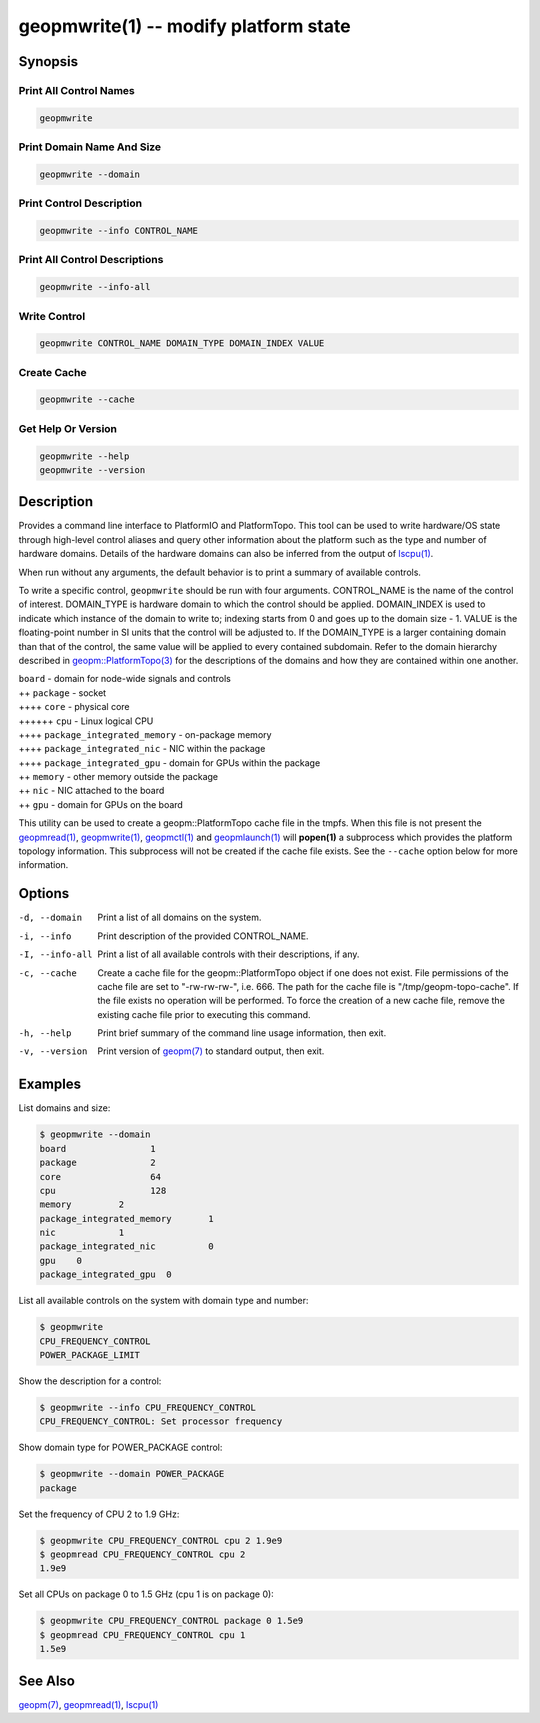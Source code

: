 geopmwrite(1) -- modify platform state
======================================






Synopsis
--------

Print All Control Names
^^^^^^^^^^^^^^^^^^^^^^^

.. code-block:: bash

    geopmwrite


Print Domain Name And Size
^^^^^^^^^^^^^^^^^^^^^^^^^^

.. code-block:: bash

    geopmwrite --domain


Print Control Description
^^^^^^^^^^^^^^^^^^^^^^^^^

.. code-block:: bash

    geopmwrite --info CONTROL_NAME


Print All Control Descriptions
^^^^^^^^^^^^^^^^^^^^^^^^^^^^^^

.. code-block:: bash

    geopmwrite --info-all


Write Control
^^^^^^^^^^^^^

.. code-block:: bash

    geopmwrite CONTROL_NAME DOMAIN_TYPE DOMAIN_INDEX VALUE


Create Cache
^^^^^^^^^^^^

.. code-block:: bash

    geopmwrite --cache


Get Help Or Version
^^^^^^^^^^^^^^^^^^^

.. code-block:: bash

    geopmwrite --help
    geopmwrite --version

Description
-----------

Provides a command line interface to PlatformIO and PlatformTopo.
This tool can be used to write hardware/OS state through
high-level control aliases and query other information
about the platform such as the type and number of hardware domains.
Details of the hardware domains can also be inferred from the output
of `lscpu(1) <http://man7.org/linux/man-pages/man1/lscpu.1.html>`_.

When run without any arguments, the default behavior is to print a
summary of available controls.

To write a specific control, ``geopmwrite`` should be run with four
arguments.  CONTROL_NAME is the name of the control of interest.
DOMAIN_TYPE is hardware domain to which the control should be applied.
DOMAIN_INDEX is used to indicate which instance of the domain to write
to; indexing starts from 0 and goes up to the domain size - 1.  VALUE
is the floating-point number in SI units that the control will be
adjusted to.  If the DOMAIN_TYPE is a larger containing domain than
that of the control, the same value will be applied to every contained
subdomain.  Refer to the domain hierarchy described in
`geopm::PlatformTopo(3) <GEOPM_CXX_MAN_PlatformTopo.3>`_ for the descriptions of the domains and how
they are contained within one another.

| ``board`` - domain for node-wide signals and controls
| ++ ``package`` - socket
| ++++ ``core`` - physical core
| ++++++ ``cpu`` - Linux logical CPU
| ++++ ``package_integrated_memory`` - on-package memory
| ++++ ``package_integrated_nic`` - NIC within the package
| ++++ ``package_integrated_gpu`` - domain for GPUs within the package
| ++ ``memory`` - other memory outside the package
| ++ ``nic`` - NIC attached to the board
| ++ ``gpu`` - domain for GPUs on the board

This utility can be used to create a geopm::PlatformTopo cache file in
the tmpfs.  When this file is not present the `geopmread(1) <geopmread.1>`_,
`geopmwrite(1) <geopmwrite.1>`_, `geopmctl(1) <geopmctl.1>`_ and `geopmlaunch(1) <geopmlaunch.1>`_ will
**popen(1)** a subprocess which provides the platform topology
information.  This subprocess will not be created if the cache file
exists.  See the ``--cache`` option below for more information.

Options
-------
-d, --domain    Print a list of all domains on the system.
-i, --info      Print description of the provided CONTROL_NAME.
-I, --info-all  Print a list of all available controls with their descriptions,
                if any.
-c, --cache     Create a cache file for the geopm::PlatformTopo object if one
                does not exist.  File permissions of the cache file are set to
                "-rw-rw-rw-", i.e. 666. The path for the cache file is
                "/tmp/geopm-topo-cache".  If the file exists no operation will
                be performed.  To force the creation of a new cache file,
                remove the existing cache file prior to executing this command.
-h, --help      Print brief summary of the command line usage information, then
                exit.
-v, --version   Print version of `geopm(7) <geopm.7>`_ to standard output,
                then exit.

Examples
--------

List domains and size:

.. code-block::

   $ geopmwrite --domain
   board                1
   package              2
   core                 64
   cpu                  128
   memory         2
   package_integrated_memory       1
   nic            1
   package_integrated_nic          0
   gpu    0
   package_integrated_gpu  0


List all available controls on the system with domain type and number:

.. code-block::

   $ geopmwrite
   CPU_FREQUENCY_CONTROL
   POWER_PACKAGE_LIMIT


Show the description for a control:

.. code-block::

   $ geopmwrite --info CPU_FREQUENCY_CONTROL
   CPU_FREQUENCY_CONTROL: Set processor frequency


Show domain type for POWER_PACKAGE control:

.. code-block::

   $ geopmwrite --domain POWER_PACKAGE
   package


Set the frequency of CPU 2 to 1.9 GHz:

.. code-block::

   $ geopmwrite CPU_FREQUENCY_CONTROL cpu 2 1.9e9
   $ geopmread CPU_FREQUENCY_CONTROL cpu 2
   1.9e9


Set all CPUs on package 0 to 1.5 GHz (cpu 1 is on package 0):

.. code-block::

   $ geopmwrite CPU_FREQUENCY_CONTROL package 0 1.5e9
   $ geopmread CPU_FREQUENCY_CONTROL cpu 1
   1.5e9


See Also
--------

`geopm(7) <geopm.7>`_,
`geopmread(1) <geopmread.1>`_,
`lscpu(1) <http://man7.org/linux/man-pages/man1/lscpu.1.html>`_

